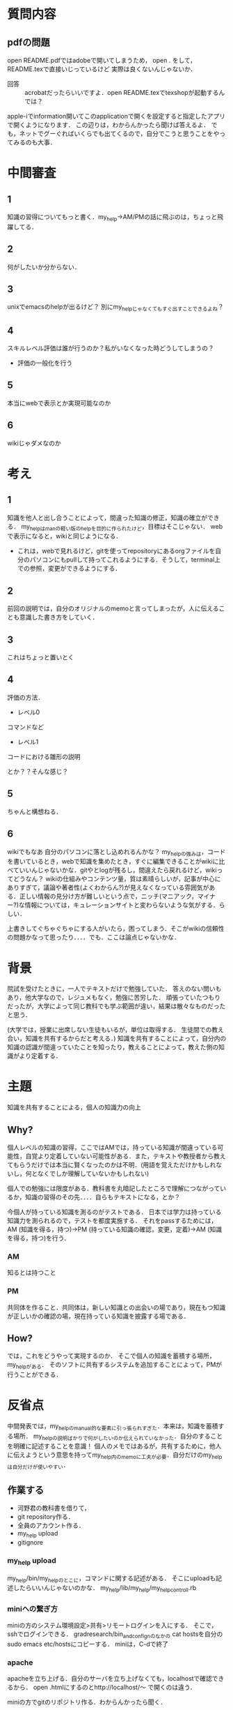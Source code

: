 #+STARTUP: indent nolineimages

* 質問内容

** pdfの問題
open README.pdfではadobeで開いてしまうため，
open . をして，README.texで直接いじっているけど
実際は良くないんじゃないか．
 
- 回答 :: acrobatだったらいいですよ．open README.texでtexshopが起動するんでは？
apple-iでinformation開いてこのapplicationで開くを設定すると指定したアプリで開くようになります．
この辺りは，わからんかったら聞けば答えるよ．
でも，ネットでグーぐればいくらでも出てくるので，自分でこうと思うことをやってみるのも大事．

* 中間審査
** 1
知識の習得についてもっと書く．my_help->AM/PMの話に飛ぶのは，ちょっと飛躍してる．
** 2 
何がしたいか分からない．

** 3
unixでemacsのhelpが出るけど？
別にmy_helpじゃなくてもすぐ出すことできるよね？

** 4
スキルレベル評価は誰が行うのか？私がいなくなった時どうしてしまうの？
- 評価の一般化を行う
** 5
本当にwebで表示とか実現可能なのか
** 6
wikiじゃダメなのか

* 考え
** 1
知識を他人と出し合うことによって，間違った知識の修正，知識の確立ができる．
my_helpはmanの軽い版のhelpを目的に作られたけど，目標はそこじゃない．
webで表示になると，wikiと同じようになる．
- これは，webで見れるけど，gitを使ってrepositoryにあるorgファイルを自分のパソコンにもpullして持ってこれるようにする．そうして，terminal上での参照，変更ができるようにする．

** 2
前回の説明では，自分のオリジナルのmemoと言ってしまったが，人に伝えることも意識した書き方をしていく．

** 3
これはちょっと置いとく

** 4
評価の方法．
- レベル0
コマンドなど

- レベル1
コードにおける雛形の説明

とか？？そんな感じ？

** 5
ちゃんと構想ねる．

** 6
wikiでもなあ
自分のパソコンに落とし込めれるんかな？
my_helpの強みは，コードを書いているとき，webで知識を集めたとき，すぐに編集できることがwikiに比べていいんじゃないかな．gitやとlogが残るし，間違えたら戻れるけど，wikiってどうなん？
wikiの仕組みやコンテンツ量，質は素晴らしいが，記事が中心にありすぎて，議論や著者性(よくわからん?)が見えなくなっている雰囲気がある．正しい情報の見分け方が難しいという点で，ニッチ(マニアック，マイナー?)な情報については，キュレーションサイトと変わらないような気がする．らしい．

上書きしてぐちゃぐちゃにする人がいたら，困ってしまう．そこがwikiの信頼性の問題かなって思ったり．．．．でも．ここは論点じゃないかな．

* 背景
院試を受けたときに，一人でテキストだけで勉強していた．
答えのない問いもあり，他大学なので，レジュメもなく，勉強に苦労した．
頑張っていたつもりだったが，大学によって同じ教科でも学ぶ範囲が違い，結果は散々なものだったと思う．

(大学では，授業に出席しない生徒もいるが，単位は取得する．
生徒間での教え合い，知識を共有するからだと考える．)
知識を共有することによって，自分内の知識の認識が間違っていたことを知ったり，教えることによって，教えた側の知識がより定着する．

* 主題
知識を共有することによる，個人の知識力の向上

** Why?
個人レベルの知識の習得，ここではAMでは，持っている知識が間違っている可能性，自覚より定着していない可能性がある．また，テキストや教授者から教えてもらうだけでは本当に賢くなったのかは不明．(用語を覚えただけかもしれないし，何となくでしか理解していないかもしれない)

個人での勉強には限度がある．教科書を丸暗記したところで理解につながっているか，知識の習得のその先．．．．自らもテキストになる，とか？

今個人が持っている知識を測るのがテストである．
日本では学力は持っている知識力を測られるので，テストを都度実施する．
それをpassするためには，AM (知識を得る，持つ)->PM (持っている知識の確認，変更，定着)->AM (知識を得る，持つ)を行う．

*** AM
知るとは持つこと

*** PM
共同体を作ること．共同体は，新しい知識との出会いの場であり，現在もつ知識が正しいかの確認の場，現在持っている知識を披露する場である．

** How?
では，これをどうやって実現するのか．
そこで個人の知識を蓄積する場所，my_helpがある．
そのソフトに共有するシステムを追加することによって，PMが行うことができる．

* 反省点
中間発表では，my_helpのmanual的な要素に引っ張られすぎた．本来は，知識を蓄積する場所．
my_helpの説明ばかりで何がしたいのか伝えられていなかった．自分のすることを明確に記述することを意識！
個人のメモではあるが，共有するために，他人に伝えようという意思を持ってmy_help内のmemoに工夫が必要．自分だけのmy_helpは自分だけが使いやすい．
**  作業する
- 河野君の教科書を借りて，
- git repository作る．
- 全員のアカウント作る．
- my_help upload
- gitignore

*** my_help upload
my_help/bin/my_helpのとこに，コマンドに関する記述がある．
そこにuploadも記述したらいいんじゃないのかな．
my_help/lib/my_help/my_help_controll.rb

*** miniへの繋ぎ方
miniの方のシステム環境設定>共有>リモートログインを入にする．
そこで，sshでログインできる． 
gradresearch/bin_and_confignのなかの
cat hostsを自分のsudo emacs etc/hostsにコピーする．
miniは，C-dで終了
*** apache
apacheを立ち上げる．自分のサーバを立ち上げなくても，localhostで確認できるから．
open .htmlにするのとhttp://localhost/〜
で開くのは違う．

miniの方でgitのリポジトリ作る．わからんかったら聞く．

